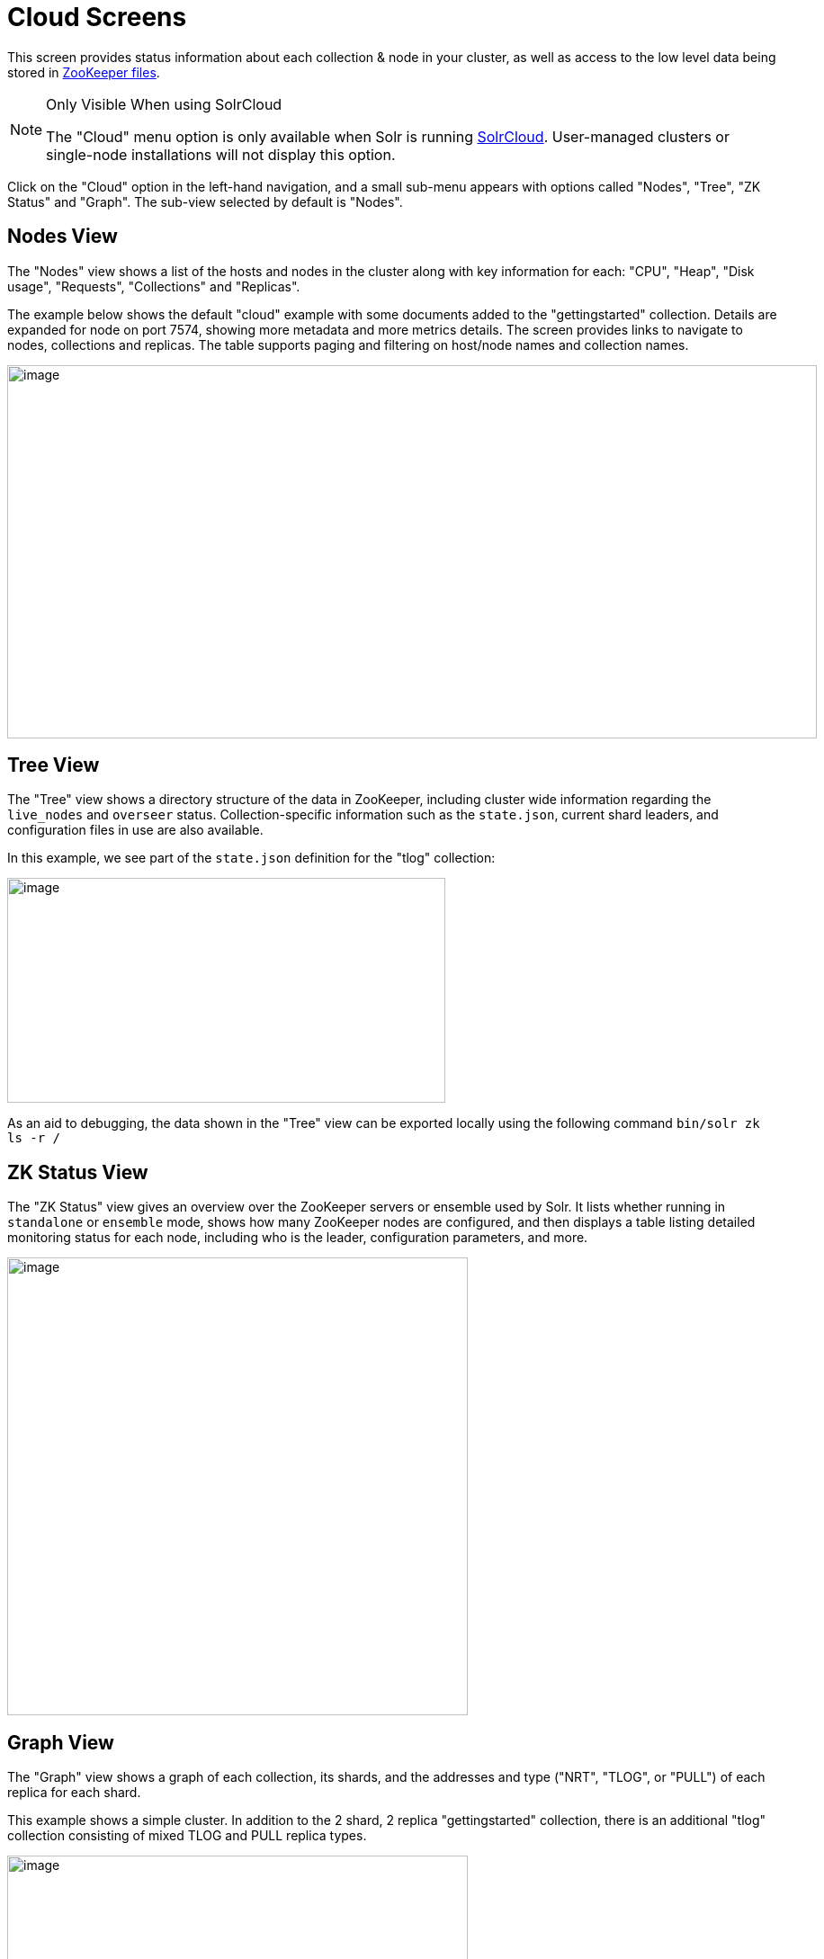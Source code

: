 = Cloud Screens
// Licensed to the Apache Software Foundation (ASF) under one
// or more contributor license agreements.  See the NOTICE file
// distributed with this work for additional information
// regarding copyright ownership.  The ASF licenses this file
// to you under the Apache License, Version 2.0 (the
// "License"); you may not use this file except in compliance
// with the License.  You may obtain a copy of the License at
//
//   http://www.apache.org/licenses/LICENSE-2.0
//
// Unless required by applicable law or agreed to in writing,
// software distributed under the License is distributed on an
// "AS IS" BASIS, WITHOUT WARRANTIES OR CONDITIONS OF ANY
// KIND, either express or implied.  See the License for the
// specific language governing permissions and limitations
// under the License.

This screen provides status information about each collection & node in your cluster, as well as access to the low level data being stored in xref:zookeeper-file-management.adoc[ZooKeeper files].

.Only Visible When using SolrCloud
[NOTE]
====
The "Cloud" menu option is only available when Solr is running xref:cluster-types.adoc#solrcloud-mode[SolrCloud].
User-managed clusters or single-node installations will not display this option.
====

Click on the "Cloud" option in the left-hand navigation, and a small sub-menu appears with options called "Nodes", "Tree", "ZK Status" and "Graph".
The sub-view selected by default is "Nodes".

== Nodes View
The "Nodes" view shows a list of the hosts and nodes in the cluster along with key information for each: "CPU", "Heap", "Disk usage", "Requests", "Collections" and "Replicas".

The example below shows the default "cloud" example with some documents added to the "gettingstarted" collection.
Details are expanded for node on port 7574, showing more metadata and more metrics details.
The screen provides links to navigate to nodes, collections and replicas.
The table supports paging and filtering on host/node names and collection names.

image::cloud-screens/cloud-nodes.png[image,width=900,height=415]

== Tree View
The "Tree" view shows a directory structure of the data in ZooKeeper, including cluster wide information regarding the `live_nodes` and `overseer` status.
Collection-specific information such as the `state.json`, current shard leaders, and configuration files in use are also available.

In this example, we see part of the `state.json`  definition for the "tlog" collection:

image::cloud-screens/cloud-tree.png[image,width=487,height=250]

As an aid to debugging, the data shown in the "Tree" view can be exported locally using the following command `bin/solr zk ls -r /`

== ZK Status View
The "ZK Status" view gives an overview over the ZooKeeper servers or ensemble used by Solr.
It lists whether running in `standalone` or `ensemble` mode, shows how many ZooKeeper nodes are configured, and then displays a table listing detailed monitoring status for each node, including who is the leader, configuration parameters, and more.

image::cloud-screens/cloud-zkstatus.png[image,width=512,height=509]

== Graph View
The "Graph" view shows a graph of each collection, its shards, and the addresses and type ("NRT", "TLOG", or "PULL") of each replica for each shard.

This example shows a simple cluster.
In addition to the 2 shard, 2 replica "gettingstarted" collection, there is an additional "tlog" collection consisting of mixed TLOG and PULL replica types.

image::cloud-screens/cloud-graph.png[image,width=512,height=250]

Tooltips appear when hovering over each replica giving additional information.

image::cloud-screens/cloud-hover.png[image,width=512,height=250]
